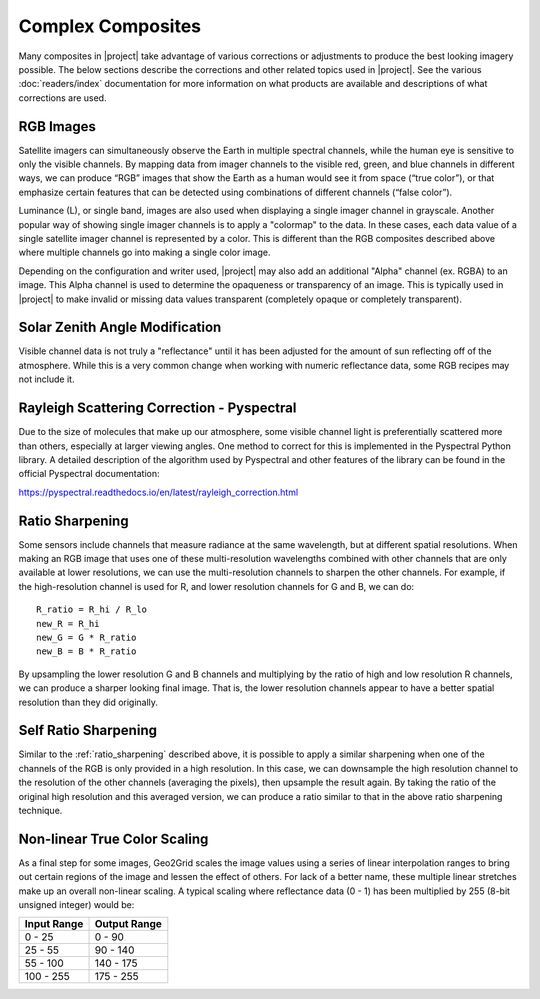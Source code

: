 Complex Composites
==================

Many composites in |project| take advantage of various corrections or
adjustments to produce the best looking imagery possible. The below
sections describe the corrections and other related topics used in
|project|. See the various :doc:`readers/index` documentation for more
information on what products are available and descriptions of what
corrections are used.

.. _explain_rgb_composite:

RGB Images
----------

Satellite imagers can simultaneously observe the Earth in multiple spectral
channels, while the human eye is sensitive to only the visible channels. By
mapping data from imager channels to the visible red, green, and blue channels
in different ways, we can produce “RGB” images that show the Earth as a human
would see it from space (“true color”), or that emphasize certain features
that can be detected using combinations of different channels (“false color”).

Luminance (L), or single band, images are also used when displaying a single
imager channel in grayscale. Another popular way of showing single imager
channels is to apply a "colormap" to the data. In these cases, each data value
of a single satellite imager channel is represented by a color. This is
different than the RGB composites described above where multiple channels go
into making a single color image.

Depending on the configuration and writer used, |project| may also add an
additional "Alpha" channel (ex. RGBA) to an image. This Alpha
channel is used to determine the opaqueness or transparency of an image. This
is typically used in |project| to make invalid or missing data values
transparent (completely opaque or completely transparent).

.. _sunz_correction:

Solar Zenith Angle Modification
-------------------------------

Visible channel data is not truly a "reflectance" until it has been adjusted
for the amount of sun reflecting off of the atmosphere. While this is a very
common change when working with numeric reflectance data, some RGB recipes
may not include it.

.. _psp_rayleigh_correction:

Rayleigh Scattering Correction - Pyspectral
-------------------------------------------

Due to the size of molecules that make up our atmosphere, some visible channel
light is preferentially scattered more than others, especially at larger
viewing angles. One
method to correct for this is implemented in the Pyspectral Python library.
A detailed description of the algorithm used by Pyspectral and other features
of the library can be found in the official Pyspectral documentation:

https://pyspectral.readthedocs.io/en/latest/rayleigh_correction.html

.. _ratio_sharpening:

Ratio Sharpening
----------------

Some sensors include channels that measure radiance at the same wavelength,
but at different spatial resolutions. When making an RGB image that uses one
of these multi-resolution wavelengths combined with other channels that are
only available at lower resolutions, we can use the multi-resolution channels
to sharpen the other channels. For example, if the high-resolution channel is
used for R, and lower resolution channels for G and B, we can do::

    R_ratio = R_hi / R_lo
    new_R = R_hi
    new_G = G * R_ratio
    new_B = B * R_ratio

By upsampling the lower resolution G and B channels and multiplying by the
ratio of high and low resolution R channels, we can produce a sharper looking
final image. That is, the lower resolution channels appear to have a better
spatial resolution than they did originally.

.. _self_ratio_sharpening:

Self Ratio Sharpening
---------------------

Similar to the :ref:`ratio_sharpening` described above, it is possible to
apply a similar sharpening when one of the channels of the RGB is only
provided in a high resolution. In this case, we can downsample the high
resolution channel to the resolution of the other channels (averaging the
pixels), then upsample the result again. By taking the ratio of the original
high resolution and this averaged version, we can produce a ratio similar
to that in the above ratio sharpening technique.

.. _nonlinear_true_color_scaling:

Non-linear True Color Scaling
-----------------------------

As a final step for some images, Geo2Grid scales the image values using a
series of linear interpolation ranges to bring out certain regions of the
image and lessen the
effect of others. For lack of a better name, these multiple linear stretches
make up an overall non-linear scaling. A typical scaling where reflectance
data (0 - 1) has been multiplied by 255 (8-bit unsigned integer) would be:

.. list-table::
    :header-rows: 1

    * - **Input Range**
      - **Output Range**
    * - 0 - 25
      - 0 - 90
    * - 25 - 55
      - 90 - 140
    * - 55 - 100
      - 140 - 175
    * - 100 - 255
      - 175 - 255
